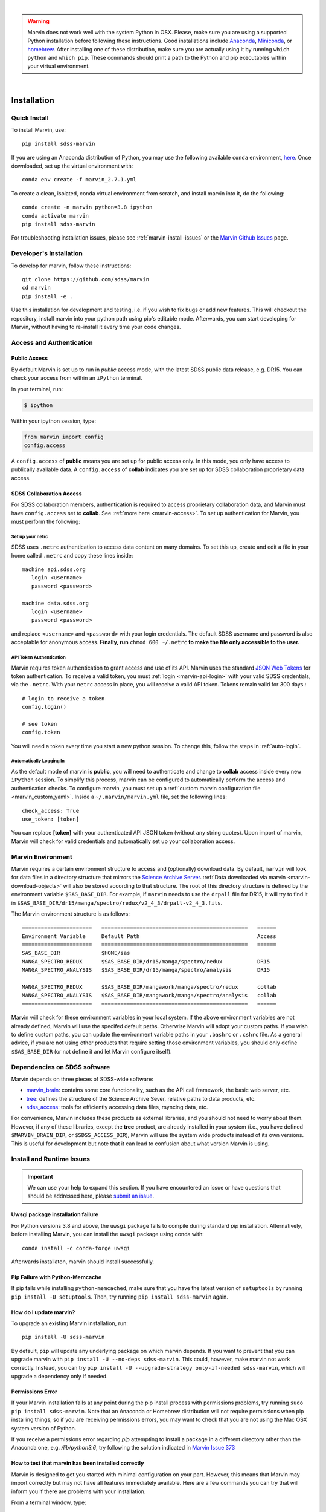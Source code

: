 
|

.. admonition:: Warning
    :class: warning

    Marvin does not work well with the system Python in OSX.
    Please, make sure you are using a supported Python installation before
    following these instructions. Good installations include
    `Anaconda <https://www.continuum.io/downloads>`_,
    `Miniconda <http://conda.pydata.org/miniconda.html>`_, or
    `homebrew <http://brew.sh/>`_. After installing one of these distribution,
    make sure you are actually using it by running ``which python`` and ``which pip``.  These 
    commands should print a path to the Python and pip executables within your virtual environment.

|


.. _marvin-installation:

Installation
============

.. _marvin-install-quick:

Quick Install
-------------

To install Marvin, use::

  pip install sdss-marvin

If you are using an Anaconda distribution of Python, you may use the following available ``conda`` environment,
`here <https://anaconda.org/SDSS/marvin/files>`_. Once downloaded, set up the virtual environment with::

  conda env create -f marvin_2.7.1.yml

To create a clean, isolated, conda virtual environment from scratch, and install marvin into it, do the following::

  conda create -n marvin python=3.8 ipython
  conda activate marvin
  pip install sdss-marvin

For troubleshooting installation issues, please see :ref:`marvin-install-issues` or the 
`Marvin Github Issues <https://github.com/sdss/marvin/issues>`_ page.

.. _marvin-install-dev:

Developer's Installation
------------------------

To develop for marvin, follow these instructions::

    git clone https://github.com/sdss/marvin
    cd marvin
    pip install -e .

Use this installation for development and testing, i.e. if you wish to fix bugs or add new 
features.  This will checkout the repository, install marvin into your python path using pip's
editable mode.  Afterwards, you can start developing for Marvin, without having to re-install it
every time your code changes.

.. _marvin-install-auth:

Access and Authentication
-------------------------

Public Access
^^^^^^^^^^^^^

By default Marvin is set up to run in `public` access mode, with the latest SDSS public data 
release, e.g. DR15.  You can check your access from within an ``iPython`` terminal.

In your terminal, run:

.. code-block:: console

  $ ipython

Within your ipython session, type:

.. code-block:: python

  from marvin import config
  config.access

A ``config.access`` of **public** means you are set up for public access only.  In this mode, 
you only have access to publically available data.  A ``config.access`` of **collab** indicates you 
are set up for SDSS collaboration proprietary data access.


.. _sdss-collaboration-access:

SDSS Collaboration Access
^^^^^^^^^^^^^^^^^^^^^^^^^

For SDSS collaboration members, authentication is required to access proprietary collaboration 
data, and Marvin must have ``config.access`` set to **collab**.  See :ref:`more here <marvin-access>`. 
To set up authentication for Marvin, you must perform the following:

.. _setup-netrc:

Set up your netrc
~~~~~~~~~~~~~~~~~

SDSS uses ``.netrc`` authentication to access data content on many domains. To set this up, create 
and edit a file in your home called ``.netrc`` and copy these lines inside::

    machine api.sdss.org
       login <username>
       password <password>

    machine data.sdss.org
       login <username>
       password <password>

and replace ``<username>`` and ``<password>`` with your login credentials. The default SDSS 
username and password is also acceptable for anonymous access.  
**Finally, run** ``chmod 600 ~/.netrc`` **to make the file only accessible to the user.**

.. _api-token-auth:

API Token Authentication
~~~~~~~~~~~~~~~~~~~~~~~~

Marvin requires token authentication to grant access and use of its API.  Marvin uses the 
standard `JSON Web Tokens <https://jwt.io/introduction/>`_ for token authentication.  To 
receive a valid token, you must :ref:`login <marvin-api-login>` with your valid SDSS 
credentials, via the ``.netrc``.  With your ``netrc`` access in place, you will receive a valid 
API token.  Tokens remain valid for 300 days.::

  # login to receive a token
  config.login()

  # see token
  config.token

You will need a token every time you start a new python session.  To change this, follow the steps in
:ref:`auto-login`.

.. _auto-login:

Automatically Logging In
~~~~~~~~~~~~~~~~~~~~~~~~

As the default mode of marvin is **public**, you will need to authenticate and change to 
**collab** access inside every new ``iPython`` session.  To simplify this process, marvin can 
be configured to automatically perform the access and authentication checks.  To configure marvin, 
you must set up a :ref:`custom marvin configuration file <marvin_custom_yaml>`.  Inside a 
``~/.marvin/marvin.yml`` file, set the following lines::

  check_access: True
  use_token: [token]

You can replace **[token]** with your authenticated API JSON token (without any string quotes).  
Upon import of marvin, Marvin will check for valid credentials and automatically set up your 
collaboration access.

.. _marvin-environment:

Marvin Environment
------------------

Marvin requires a certain environment structure to access and (optionally) download data.  By default,
``marvin`` will look for data files in a directory structure that mirrors the
`Science Archive Server <https://data.sdss.org/sas>`_. :ref:`Data downloaded via marvin <marvin-download-objects>` will
also be stored according to that structure. The root of this directory structure is
defined by the environment variable  ``$SAS_BASE_DIR``. For example, if ``marvin`` needs
to use the ``drpall`` file for DR15, it will try to find it in
``$SAS_BASE_DIR/dr15/manga/spectro/redux/v2_4_3/drpall-v2_4_3.fits``.

The Marvin environment structure is as follows::

  ======================   ==============================================   ======
  Environment Variable     Default Path                                     Access
  ======================   ==============================================   ======
  SAS_BASE_DIR             $HOME/sas
  MANGA_SPECTRO_REDUX      $SAS_BASE_DIR/dr15/manga/spectro/redux           DR15
  MANGA_SPECTRO_ANALYSIS   $SAS_BASE_DIR/dr15/manga/spectro/analysis        DR15

  MANGA_SPECTRO_REDUX      $SAS_BASE_DIR/mangawork/manga/spectro/redux      collab
  MANGA_SPECTRO_ANALYSIS   $SAS_BASE_DIR/mangawork/manga/spectro/analysis   collab
  ======================   ==============================================   ======

Marvin will check for these environment variables in your local system.  If the above environment variables are
not already defined, Marvin will use the specifed default paths.  Otherwise Marvin will adopt your custom paths.
If you wish to define custom paths, you can update the environment variable paths in your
``.bashrc`` or ``.cshrc`` file.  As a general advice, if you are
not using other products that require setting those environment variables, you should only
define ``$SAS_BASE_DIR`` (or not define it and let Marvin configure itself).

.. _marvin-sdss-depends:

Dependencies on SDSS software
-----------------------------

Marvin depends on three pieces of SDSS-wide software:

* `marvin_brain <https://github.com/sdss/marvin_brain>`_: contains some core functionality, such as the API call framework, the basic web server, etc.
* `tree <https://github.com/sdss/tree>`_: defines the structure of the Science Archive Sever, relative paths to data products, etc.
* `sdss_access <https://github.com/sdss/sdss_access>`_: tools for efficiently accessing data files, rsyncing data, etc.

For convenience, Marvin includes these products as external libraries, and you should not need 
to worry about them. However, if any of these libraries, except the **tree** product, 
are already installed in your system (i.e., you have defined ``$MARVIN_BRAIN_DIR``, or 
``$SDSS_ACCESS_DIR``), Marvin will use the system wide products instead of its own versions. This is 
useful for development but note that it can lead to confusion about what version Marvin is using.

.. _marvin-install-issues:

Install and Runtime Issues
--------------------------

.. important::

    We can use your help to expand this section. If you have encountered an issue
    or have questions that should be addressed here, please
    `submit an issue <https://github.com/sdss/marvin/issues/new>`_.

Uwsgi package installation failure
^^^^^^^^^^^^^^^^^^^^^^^^^^^^^^^^^^

For Python versions 3.8 and above, the ``uwsgi`` package fails to compile during standard `pip` 
installation.  Alternatively, before installing Marvin, you can install the ``uwsgi`` package using
conda with::

  conda install -c conda-forge uwsgi

Afterwards installaton, marvin should install successfully.

Pip Failure with Python-Memcache
^^^^^^^^^^^^^^^^^^^^^^^^^^^^^^^^

If pip fails while installing ``python-memcached``, make sure that you have the latest version of ``setuptools`` by running ``pip install -U setuptools``. Then, try running ``pip install sdss-marvin`` again.

.. _marvin-update:

How do I update marvin?
^^^^^^^^^^^^^^^^^^^^^^^

To upgrade an existing Marvin installation, run::

  pip install -U sdss-marvin

By default, ``pip`` will update any underlying package on which marvin depends. If you want to 
prevent that you can upgrade marvin with ``pip install -U --no-deps sdss-marvin``. This could, 
however, make marvin not work correctly. Instead, you can try ``pip install -U --upgrade-strategy only-if-needed sdss-marvin``, 
which will upgrade a dependency only if needed.


Permissions Error
^^^^^^^^^^^^^^^^^
If your Marvin installation fails at any point during the pip install process with permissions problems,
try running ``sudo pip install sdss-marvin``.  Note that an Anaconda or Homebrew distribution will not require
permissions when pip installing things, so if you are receiving permissions errors, you may want to check that
you are not using the Mac OSX system version of Python.

If you receive a permissions error regarding `pip` attempting to install a package in a different directory other
than the Anaconda one, e.g. `/lib/python3.6`, try following the solution indicated in `Marvin Issue 373 <https://github.com/sdss/marvin/issues/373>`_


How to test that marvin has been installed correctly
^^^^^^^^^^^^^^^^^^^^^^^^^^^^^^^^^^^^^^^^^^^^^^^^^^^^

Marvin is designed to get you started with minimal configuration on your part. However, this means
that Marvin may import correctly but may not have all features immediately available.  Here are a 
few commands you can try that will inform you if there are problems with your installation.

From a terminal window, type::

    check_marvin

This will perform a variety of checks with Marvin and output the results to the terminal.  We may ask 
you for this output when diagnosing any installation issues.  After installing marvin, start a 
python/ipython session and run::

    import marvin
    print(marvin.config.urlmap)

If you get a dictionary filled with url routes, marvin is connecting correctly to the API server at
Utah and you can use the remote features. If you get ``None``, you may want to
check the steps in :ref:`setup-netrc`.  If you get an error message such as

::

    BrainError: Requests Timeout Error: HTTPSConnectionPool(host='api.sdss.org', port=443): Read timed out.
    Your request took longer than 5 minutes and timed out. Please try again or simplify your request.

this means the servers at Utah have timed out and may possibly be down.  Simply wait and try again later.

Marvin Remote Access Problems
^^^^^^^^^^^^^^^^^^^^^^^^^^^^^

If the above ``urlmap`` test crashes, or you attempt to use a Marvin Tool remotely, and you see this error::

    AttributeError: 'Extensions' object has no attribute 'get_extension_for_class'

This is an issue with the Urllib and Requests python package.  See `this Issue <https://github.com/sdss/marvin/issues/102>`_ for an
ongoing discussion if this problem has been solved.

Lots of Warnings Upon import
^^^^^^^^^^^^^^^^^^^^^^^^^^^^

If you see lots of warnings upon import of marvin, from `/_bootstrap.py` and referencing `numpy.ufunc size changed,
may indicate binary incompatibility`, such as
::

    import marvin
    /anaconda3/envs/marvin_public/lib/python3.6/importlib/_bootstrap.py:219: RuntimeWarning: numpy.ufunc size changed, may indicate binary incompatibility. Expected 192 from C header, got 216 from PyObject
      return f(*args, **kwds)
    /anaconda3/envs/marvin_public/lib/python3.6/importlib/_bootstrap.py:219: RuntimeWarning: numpy.ufunc size changed, may indicate binary incompatibility. Expected 192 from C header, got 216 from PyObject
      return f(*args, **kwds)

this arises when a Python package that uses Cython is compiled against a different version of numpy than is
actually installed.  See
`this article <https://stackoverflow.com/questions/40845304/runtimewarning-numpy-dtype-size-changed-may-indicate-binary-incompatibility>`_
for more information.  The consensus is that these warnings are fairly harmless and benign.

Matplotlib backend problems
^^^^^^^^^^^^^^^^^^^^^^^^^^^

Some users have reported that after installing marvin they get an error such as:

**Python is not installed as a framework. The Mac OS X backend will not be able to function correctly if
Python is not installed as a framework.**

This problem is caused by matplotlib not being able to use the MacOS backend if you are using
Anaconda. You need to switch your matplolib backend to ``Agg`` or ``TkAgg``.  Follow `these instructions
<http://stackoverflow.com/questions/21784641/installation-issue-with-matplotlib-python>`_ to fix
the problem. If you do want to use the MacOS backend, consider installing Python using
`homebrew <http://brew.sh/>`_.

Web Browser Oddities
^^^^^^^^^^^^^^^^^^^^

If the MPL dropdown list in the top menu bar is blank, or other elements appear to disappear, this is an indication
your browser cache is creating conflicts.  The solution is to clear your browser cache, close and restart your browser from scratch.
You can also clear your browser cookies.

As a reminder, we recommend these browsers for the best Marvin web experience:

* Google Chrome 53+ or higher
* Mozilla Firefox 50+ or higher
* Safari 10+ or Safari Technology Preview

|

.. _marvin-install-ipython:

Using IPython
-------------

If you plan to work with Marvin interactively, from the Python terminal, we recommend you use
`IPython <https://ipython.org/>`_, which provides many nice features such as autocompletion,
between history, color coding, etc. It's also especially useful if you plan to use Matplotlib,
as IPython comes with default interactive plotting. If you installed Python via the Anaconda or Miniconda
distributions, then you already have IPython installed.  Just run ``ipython`` in your terminal.  If you
need to install it, do ``pip install jupyter``.

|

.. _marvin-install-windows:

Marvin on Windows
-----------------

Marvin was originally designed to work on Mac or Linux operating systems. However it is possible at the moment to get Marvin working on Windows machines. The following guidelines have been tested on a Windows 10 machine running Python 3.6.

* Install a `Python version for Windows <https://www.python.org/downloads/windows/>`_.  Make sure to check the box to include Python in your environment variable Paths.  If you are using `Anaconda <https://conda.io/docs/user-guide/install/windows.html>`_ to install Python, make sure to check both the "Add Anaconda to my PATH environment variable" and "Register Anaconda as my default Python 3.6"
* Marvin expects a HOME directory.  Add this snippet of code before any of use of Marvin.

::

    import os
    os.environ['HOME'] = '/path/you/want/as/marvin/home/directory'
    os.environ['SAS_BASE_DIR'] = os.path.join(os.getenv("HOME"), 'sas')

To add a permanent `HOME` path, follow these instructions.
    * open File Explorer, right click "This PC" on the left scroll bar and click Properties
    * on the left, click 'Advanced System Settings'.  You need Admin Privileges to do this.
    * on the bottom, there should be an 'Environment Variables' box.  Below the User Variables column, click New.
    * add a new HOME environment variable that points to /path/you/want/as/marvin/home/directory.

* Create the ``.netrc`` file and place it the directory you designated as `HOME`.  You will need to modify the permissons of this file to match the expected `chmod 600` permissions for Mac/Linux users.  When creating the file, you can name it as anything but can rename it to ``.netrc`` from the command prompt.

With this, you should be able to run Marvin in windows.  You can test it with `import marvin`.  Currently, Marvin cannot download files due to issues with forward slashes in `sdss-access` but this will be fixed soon.  We will continue to update these guidelines as we make further progress on a Windows-Marvin installation.

|
